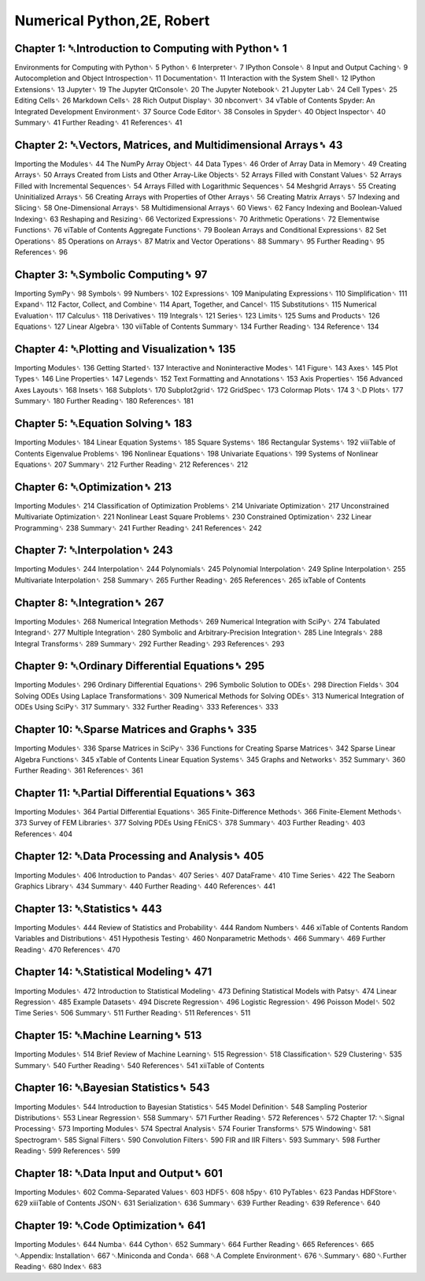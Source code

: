 Numerical Python,2E, Robert
===========================

Chapter 1: ␇Introduction to Computing with Python␈ 1
-------------------------------------------------

Environments for Computing with Python␈ 5
Python␈ 6
Interpreter␈ 7
IPython Console␈ 8
Input and Output Caching␈ 9
Autocompletion and Object Introspection␈ 11
Documentation␈ 11
Interaction with the System Shell␈ 12
IPython Extensions␈ 13
Jupyter␈ 19
The Jupyter QtConsole␈ 20
The Jupyter Notebook␈ 21
Jupyter Lab␈ 24
Cell Types␈ 25
Editing Cells␈ 26
Markdown Cells␈ 28
Rich Output Display␈ 30
nbconvert␈ 34
vTable of Contents
Spyder: An Integrated Development Environment␈ 37
Source Code Editor␈ 38
Consoles in Spyder␈ 40
Object Inspector␈ 40
Summary␈ 41
Further Reading␈ 41
References␈ 41

Chapter 2: ␇Vectors, Matrices, and Multidimensional Arrays␈ 43
----------------------------------------------------------

Importing the Modules␈ 44
The NumPy Array Object␈ 44
Data Types␈ 46
Order of Array Data in Memory␈ 49
Creating Arrays␈ 50
Arrays Created from Lists and Other Array-Like Objects␈ 52
Arrays Filled with Constant Values␈ 52
Arrays Filled with Incremental Sequences␈ 54
Arrays Filled with Logarithmic Sequences␈ 54
Meshgrid Arrays␈ 55
Creating Uninitialized Arrays␈ 56
Creating Arrays with Properties of Other Arrays␈ 56
Creating Matrix Arrays␈ 57
Indexing and Slicing␈ 58
One-Dimensional Arrays␈ 58
Multidimensional Arrays␈ 60
Views␈ 62
Fancy Indexing and Boolean-Valued Indexing␈ 63
Reshaping and Resizing␈ 66
Vectorized Expressions␈ 70
Arithmetic Operations␈ 72
Elementwise Functions␈ 76
viTable of Contents
Aggregate Functions␈ 79
Boolean Arrays and Conditional Expressions␈ 82
Set Operations␈ 85
Operations on Arrays␈ 87
Matrix and Vector Operations␈ 88
Summary␈ 95
Further Reading␈ 95
References␈ 96

Chapter 3: ␇Symbolic Computing␈ 97
-------------------------------

Importing SymPy␈ 98
Symbols␈ 99
Numbers␈ 102
Expressions␈ 109
Manipulating Expressions␈ 110
Simplification␈ 111
Expand␈ 112
Factor, Collect, and Combine␈ 114
Apart, Together, and Cancel␈ 115
Substitutions␈ 115
Numerical Evaluation␈ 117
Calculus␈ 118
Derivatives␈ 119
Integrals␈ 121
Series␈ 123
Limits␈ 125
Sums and Products␈ 126
Equations␈ 127
Linear Algebra␈ 130
viiTable of Contents
Summary␈ 134
Further Reading␈ 134
Reference␈ 134

Chapter 4: ␇Plotting and Visualization␈ 135
---------------------------------------

Importing Modules␈ 136
Getting Started␈ 137
Interactive and Noninteractive Modes␈ 141
Figure␈ 143
Axes␈ 145
Plot Types␈ 146
Line Properties␈ 147
Legends␈ 152
Text Formatting and Annotations␈ 153
Axis Properties␈ 156
Advanced Axes Layouts␈ 168
Insets␈ 168
Subplots␈ 170
Subplot2grid␈ 172
GridSpec␈ 173
Colormap Plots␈ 174
3 ␇D Plots␈ 177
Summary␈ 180
Further Reading␈ 180
References␈ 181

Chapter 5: ␇Equation Solving␈ 183
----------------------------

Importing Modules␈ 184
Linear Equation Systems␈ 185
Square Systems␈ 186
Rectangular Systems␈ 192
viiiTable of Contents
Eigenvalue Problems␈ 196
Nonlinear Equations␈ 198
Univariate Equations␈ 199
Systems of Nonlinear Equations␈ 207
Summary␈ 212
Further Reading␈ 212
References␈ 212

Chapter 6: ␇Optimization␈ 213
------------------------

Importing Modules␈ 214
Classification of Optimization Problems␈ 214
Univariate Optimization␈ 217
Unconstrained Multivariate Optimization␈ 221
Nonlinear Least Square Problems␈ 230
Constrained Optimization␈ 232
Linear Programming␈ 238
Summary␈ 241
Further Reading␈ 241
References␈ 242

Chapter 7: ␇Interpolation␈ 243
--------------------------

Importing Modules␈ 244
Interpolation␈ 244
Polynomials␈ 245
Polynomial Interpolation␈ 249
Spline Interpolation␈ 255
Multivariate Interpolation␈ 258
Summary␈ 265
Further Reading␈ 265
References␈ 265
ixTable of Contents

Chapter 8: ␇Integration␈ 267
-----------------------

Importing Modules␈ 268
Numerical Integration Methods␈ 269
Numerical Integration with SciPy␈ 274
Tabulated Integrand␈ 277
Multiple Integration␈ 280
Symbolic and Arbitrary-Precision Integration␈ 285
Line Integrals␈ 288
Integral Transforms␈ 289
Summary␈ 292
Further Reading␈ 293
References␈ 293

Chapter 9: ␇Ordinary Differential Equations␈ 295
----------------------------------------------

Importing Modules␈ 296
Ordinary Differential Equations␈ 296
Symbolic Solution to ODEs␈ 298
Direction Fields␈ 304
Solving ODEs Using Laplace Transformations␈ 309
Numerical Methods for Solving ODEs␈ 313
Numerical Integration of ODEs Using SciPy␈ 317
Summary␈ 332
Further Reading␈ 333
References␈ 333

Chapter 10: ␇Sparse Matrices and Graphs␈ 335
---------------------------------------

Importing Modules␈ 336
Sparse Matrices in SciPy␈ 336
Functions for Creating Sparse Matrices␈ 342
Sparse Linear Algebra Functions␈ 345
xTable of Contents
Linear Equation Systems␈ 345
Graphs and Networks␈ 352
Summary␈ 360
Further Reading␈ 361
References␈ 361

Chapter 11: ␇Partial Differential Equations␈ 363
---------------------------------------------

Importing Modules␈ 364
Partial Differential Equations␈ 365
Finite-Difference Methods␈ 366
Finite-Element Methods␈ 373
Survey of FEM Libraries␈ 377
Solving PDEs Using FEniCS␈ 378
Summary␈ 403
Further Reading␈ 403
References␈ 404

Chapter 12: ␇Data Processing and Analysis␈ 405
------------------------------------------

Importing Modules␈ 406
Introduction to Pandas␈ 407
Series␈ 407
DataFrame␈ 410
Time Series␈ 422
The Seaborn Graphics Library␈ 434
Summary␈ 440
Further Reading␈ 440
References␈ 441

Chapter 13: ␇Statistics␈ 443
------------------------

Importing Modules␈ 444
Review of Statistics and Probability␈ 444
Random Numbers␈ 446
xiTable of Contents
Random Variables and Distributions␈ 451
Hypothesis Testing␈ 460
Nonparametric Methods␈ 466
Summary␈ 469
Further Reading␈ 470
References␈ 470

Chapter 14: ␇Statistical Modeling␈ 471
---------------------------------

Importing Modules␈ 472
Introduction to Statistical Modeling␈ 473
Defining Statistical Models with Patsy␈ 474
Linear Regression␈ 485
Example Datasets␈ 494
Discrete Regression␈ 496
Logistic Regression␈ 496
Poisson Model␈ 502
Time Series␈ 506
Summary␈ 511
Further Reading␈ 511
References␈ 511

Chapter 15: ␇Machine Learning␈ 513
---------------------------------

Importing Modules␈ 514
Brief Review of Machine Learning␈ 515
Regression␈ 518
Classification␈ 529
Clustering␈ 535
Summary␈ 540
Further Reading␈ 540
References␈ 541
xiiTable of Contents

Chapter 16: ␇Bayesian Statistics␈ 543
--------------------------------

Importing Modules␈ 544
Introduction to Bayesian Statistics␈ 545
Model Definition␈ 548
Sampling Posterior Distributions␈ 553
Linear Regression␈ 558
Summary␈ 571
Further Reading␈ 572
References␈ 572
Chapter 17: ␇Signal Processing␈ 573
Importing Modules␈ 574
Spectral Analysis␈ 574
Fourier Transforms␈ 575
Windowing␈ 581
Spectrogram␈ 585
Signal Filters␈ 590
Convolution Filters␈ 590
FIR and IIR Filters␈ 593
Summary␈ 598
Further Reading␈ 599
References␈ 599

Chapter 18: ␇Data Input and Output␈ 601
----------------------------------

Importing Modules␈ 602
Comma-Separated Values␈ 603
HDF5␈ 608
h5py␈ 610
PyTables␈ 623
Pandas HDFStore␈ 629
xiiiTable of Contents
JSON␈ 631
Serialization␈ 636
Summary␈ 639
Further Reading␈ 639
Reference␈ 640

Chapter 19: ␇Code Optimization␈ 641
------------------------------

Importing Modules␈ 644
Numba␈ 644
Cython␈ 652
Summary␈ 664
Further Reading␈ 665
References␈ 665
␇Appendix: Installation␈ 667
␇Miniconda and Conda␈ 668
␇A Complete Environment␈ 676
␇Summary␈ 680
␇Further Reading␈ 680
Index␈ 683

